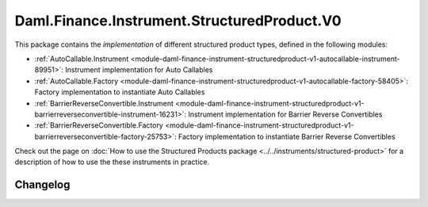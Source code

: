 .. Copyright (c) 2023 Digital Asset (Switzerland) GmbH and/or its affiliates. All rights reserved.
.. SPDX-License-Identifier: Apache-2.0

Daml.Finance.Instrument.StructuredProduct.V0
############################################

This package contains the *implementation* of different structured product types, defined in the
following modules:

- :ref:`AutoCallable.Instrument <module-daml-finance-instrument-structuredproduct-v1-autocallable-instrument-89951>`:
  Instrument implementation for Auto Callables
- :ref:`AutoCallable.Factory <module-daml-finance-instrument-structuredproduct-v1-autocallable-factory-58405>`:
  Factory implementation to instantiate Auto Callables
- :ref:`BarrierReverseConvertible.Instrument <module-daml-finance-instrument-structuredproduct-v1-barrierreverseconvertible-instrument-16231>`:
  Instrument implementation for Barrier Reverse Convertibles
- :ref:`BarrierReverseConvertible.Factory <module-daml-finance-instrument-structuredproduct-v1-barrierreverseconvertible-factory-25753>`:
  Factory implementation to instantiate Barrier Reverse Convertibles

Check out the page on
:doc:`How to use the Structured Products package <../../instruments/structured-product>`
for a description of how to use the these instruments in practice.

Changelog
*********
